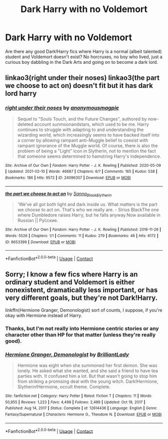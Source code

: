 #+TITLE: Dark Harry with no Voldemort

* Dark Harry with no Voldemort
:PROPERTIES:
:Author: Star_Forger
:Score: 48
:DateUnix: 1613412151.0
:DateShort: 2021-Feb-15
:FlairText: Request
:END:
Are there any good Dark!Harry fics where Harry is a normal (albeit talented) student and Voldemort doesn't exist? No horcruxes, no boy who lived, just a curious boy dabbling in the Dark Arts and going on to become a dark lord.


** linkao3(right under their noses) linkao3(the part we choose to act on) doesn't fit but it has dark lord harry
:PROPERTIES:
:Author: PlentyFew1762
:Score: 2
:DateUnix: 1613458906.0
:DateShort: 2021-Feb-16
:END:

*** [[https://archiveofourown.org/works/24096307][*/right under their noses/*]] by [[https://www.archiveofourown.org/users/anonymousmagpie/pseuds/anonymousmagpie][/anonymousmagpie/]]

#+begin_quote
  Sequel to "Souls Touch, and the Future Changes", authored by now-deleted account sunmoonandstars, which used to be me. Harry continues to struggle with adapting to and understanding the wizarding world, which increasingly seems to have backed itself into a corner by allowing rampant anti-Muggle belief to coexist with rampant ignorance of the Muggle world. Of course, there is also the problem of being a "Light" icon in Slytherin, not to mention the fact that someone seems determined to hamstring Harry's independence.
#+end_quote

^{/Site/:} ^{Archive} ^{of} ^{Our} ^{Own} ^{*|*} ^{/Fandom/:} ^{Harry} ^{Potter} ^{-} ^{J.} ^{K.} ^{Rowling} ^{*|*} ^{/Published/:} ^{2020-05-09} ^{*|*} ^{/Updated/:} ^{2021-02-10} ^{*|*} ^{/Words/:} ^{46687} ^{*|*} ^{/Chapters/:} ^{6/?} ^{*|*} ^{/Comments/:} ^{165} ^{*|*} ^{/Kudos/:} ^{538} ^{*|*} ^{/Bookmarks/:} ^{186} ^{*|*} ^{/Hits/:} ^{9572} ^{*|*} ^{/ID/:} ^{24096307} ^{*|*} ^{/Download/:} ^{[[https://archiveofourown.org/downloads/24096307/right%20under%20their%20noses.epub?updated_at=1612997368][EPUB]]} ^{or} ^{[[https://archiveofourown.org/downloads/24096307/right%20under%20their%20noses.mobi?updated_at=1612997368][MOBI]]}

--------------

[[https://archiveofourown.org/works/8653399][*/the part we choose to act on/*]] by [[https://www.archiveofourown.org/users/Sanna_Black_Slytherin/pseuds/Sanna_Black_Slytherin][/Sanna_Black_Slytherin/]]

#+begin_quote
  'We've all got both light and dark inside us. What matters is the part we choose to act on. That's who we really are. - Sirius BlackThe one where Dumbledore raises Harry, but he falls anyway.Now available in Russian || Ру́сские.
#+end_quote

^{/Site/:} ^{Archive} ^{of} ^{Our} ^{Own} ^{*|*} ^{/Fandom/:} ^{Harry} ^{Potter} ^{-} ^{J.} ^{K.} ^{Rowling} ^{*|*} ^{/Published/:} ^{2016-11-26} ^{*|*} ^{/Words/:} ^{5526} ^{*|*} ^{/Chapters/:} ^{1/1} ^{*|*} ^{/Comments/:} ^{11} ^{*|*} ^{/Kudos/:} ^{279} ^{*|*} ^{/Bookmarks/:} ^{46} ^{*|*} ^{/Hits/:} ^{6172} ^{*|*} ^{/ID/:} ^{8653399} ^{*|*} ^{/Download/:} ^{[[https://archiveofourown.org/downloads/8653399/the%20part%20we%20choose%20to.epub?updated_at=1596229480][EPUB]]} ^{or} ^{[[https://archiveofourown.org/downloads/8653399/the%20part%20we%20choose%20to.mobi?updated_at=1596229480][MOBI]]}

--------------

*FanfictionBot*^{2.0.0-beta} | [[https://github.com/FanfictionBot/reddit-ffn-bot/wiki/Usage][Usage]] | [[https://www.reddit.com/message/compose?to=tusing][Contact]]
:PROPERTIES:
:Author: FanfictionBot
:Score: 1
:DateUnix: 1613458940.0
:DateShort: 2021-Feb-16
:END:


** Sorry; I know a few fics where Harry is an ordinary student and Voldemort is either nonexistent, dramatically less important, or has very different goals, but they're not Dark!Harry.

linkffn(Hermione Granger, Demonologist) sort of counts, I suppose, if you're okay with Hermione instead of Harry.
:PROPERTIES:
:Author: thrawnca
:Score: 5
:DateUnix: 1613449988.0
:DateShort: 2021-Feb-16
:END:

*** Thanks, but I'm not really into Hermione centric stories or any character other than HP for that matter (unless they're really good).
:PROPERTIES:
:Author: Star_Forger
:Score: 4
:DateUnix: 1613460152.0
:DateShort: 2021-Feb-16
:END:


*** [[https://www.fanfiction.net/s/12614436/1/][*/Hermione Granger, Demonologist/*]] by [[https://www.fanfiction.net/u/6872861/BrilliantLady][/BrilliantLady/]]

#+begin_quote
  Hermione was eight when she summoned her first demon. She was lonely. He asked what she wanted, and she said a friend to have tea parties with. It confused him a lot. But that wasn't going to stop him from striking a promising deal with the young witch. Dark!Hermione, Slytherin!Hermione, occult theme. Complete.
#+end_quote

^{/Site/:} ^{fanfiction.net} ^{*|*} ^{/Category/:} ^{Harry} ^{Potter} ^{*|*} ^{/Rated/:} ^{Fiction} ^{T} ^{*|*} ^{/Chapters/:} ^{11} ^{*|*} ^{/Words/:} ^{50,955} ^{*|*} ^{/Reviews/:} ^{1,223} ^{*|*} ^{/Favs/:} ^{4,498} ^{*|*} ^{/Follows/:} ^{2,489} ^{*|*} ^{/Updated/:} ^{Oct} ^{19,} ^{2017} ^{*|*} ^{/Published/:} ^{Aug} ^{14,} ^{2017} ^{*|*} ^{/Status/:} ^{Complete} ^{*|*} ^{/id/:} ^{12614436} ^{*|*} ^{/Language/:} ^{English} ^{*|*} ^{/Genre/:} ^{Fantasy/Supernatural} ^{*|*} ^{/Characters/:} ^{Hermione} ^{G.,} ^{Theodore} ^{N.} ^{*|*} ^{/Download/:} ^{[[http://www.ff2ebook.com/old/ffn-bot/index.php?id=12614436&source=ff&filetype=epub][EPUB]]} ^{or} ^{[[http://www.ff2ebook.com/old/ffn-bot/index.php?id=12614436&source=ff&filetype=mobi][MOBI]]}

--------------

*FanfictionBot*^{2.0.0-beta} | [[https://github.com/FanfictionBot/reddit-ffn-bot/wiki/Usage][Usage]] | [[https://www.reddit.com/message/compose?to=tusing][Contact]]
:PROPERTIES:
:Author: FanfictionBot
:Score: 2
:DateUnix: 1613450016.0
:DateShort: 2021-Feb-16
:END:
